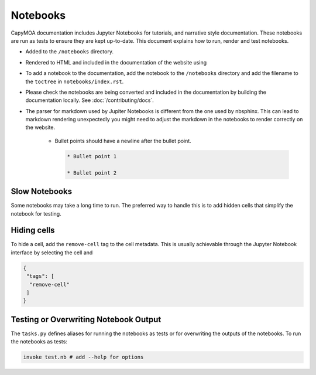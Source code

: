 Notebooks
=========

CapyMOA documentation includes Jupyter Notebooks for tutorials, and narrative
style documentation. These notebooks are run as tests to ensure they are kept
up-to-date. This document explains how to run, render and test notebooks.

* Added to the ``/notebooks`` directory.
* Rendered to HTML and included in the documentation of the website using 
* To add a notebook to the documentation, add the notebook to the ``/notebooks``
  directory and add the filename to the ``toctree`` in ``notebooks/index.rst``.
* Please check the notebooks are being converted and included in the documentation
  by building the documentation locally. See :doc:`/contributing/docs`.
* The parser for markdown used by Jupiter Notebooks is different from the one
  used by nbsphinx. This can lead to markdown rendering unexpectedly you might
  need to adjust the markdown in the notebooks to render correctly on the website.

    * Bullet points should have a newline after the bullet point.
      
      .. code-block:: markdown

        * Bullet point 1

        * Bullet point 2

Slow Notebooks
--------------

Some notebooks may take a long time to run. The preferred way to handle this is
to add hidden cells that simplify the notebook for testing.


Hiding cells
------------

To hide a cell, add the ``remove-cell`` tag to the cell metadata. This is usually
achievable through the Jupyter Notebook interface by selecting the cell and


.. code-block:: json

    {
     "tags": [
      "remove-cell"
     ]
    }



Testing or Overwriting Notebook Output
--------------------------------------

The ``tasks.py`` defines aliases for running the notebooks as tests or for
overwriting the outputs of the notebooks. To run the notebooks as tests:

.. code-block:: bash

    invoke test.nb # add --help for options

.. program-output:: python -m invoke test.nb --help
